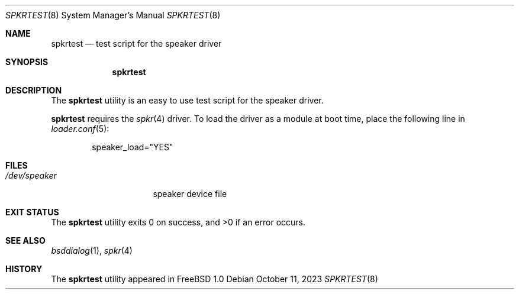 .\" Copyright (c) May 1995 Wolfram Schneider <wosch@FreeBSD.org>. Berlin.
.\" All rights reserved.
.\"
.\" Redistribution and use in source and binary forms, with or without
.\" modification, are permitted provided that the following conditions
.\" are met:
.\" 1. Redistributions of source code must retain the above copyright
.\"    notice, this list of conditions and the following disclaimer.
.\" 2. Redistributions in binary form must reproduce the above copyright
.\"    notice, this list of conditions and the following disclaimer in the
.\"    documentation and/or other materials provided with the distribution.
.\"
.\" THIS SOFTWARE IS PROVIDED BY THE AUTHOR AND CONTRIBUTORS ``AS IS'' AND
.\" ANY EXPRESS OR IMPLIED WARRANTIES, INCLUDING, BUT NOT LIMITED TO, THE
.\" IMPLIED WARRANTIES OF MERCHANTABILITY AND FITNESS FOR A PARTICULAR PURPOSE
.\" ARE DISCLAIMED.  IN NO EVENT SHALL THE AUTHOR OR CONTRIBUTORS BE LIABLE
.\" FOR ANY DIRECT, INDIRECT, INCIDENTAL, SPECIAL, EXEMPLARY, OR CONSEQUENTIAL
.\" DAMAGES (INCLUDING, BUT NOT LIMITED TO, PROCUREMENT OF SUBSTITUTE GOODS
.\" OR SERVICES; LOSS OF USE, DATA, OR PROFITS; OR BUSINESS INTERRUPTION)
.\" HOWEVER CAUSED AND ON ANY THEORY OF LIABILITY, WHETHER IN CONTRACT, STRICT
.\" LIABILITY, OR TORT (INCLUDING NEGLIGENCE OR OTHERWISE) ARISING IN ANY WAY
.\" OUT OF THE USE OF THIS SOFTWARE, EVEN IF ADVISED OF THE POSSIBILITY OF
.\" SUCH DAMAGE.
.Dd October 11, 2023
.Dt SPKRTEST 8
.Os
.Sh NAME
.Nm spkrtest
.Nd test script for the speaker driver
.Sh SYNOPSIS
.Nm
.Sh DESCRIPTION
The
.Nm
utility is an easy to use test script for the speaker driver.
.Pp
.Nm
requires the
.Xr spkr 4
driver.
To load the driver as a module at boot time, place the following line in
.Xr loader.conf 5 :
.Bd -literal -offset indent
speaker_load="YES"
.Ed
.Sh FILES
.Bl -tag -width /dev/speakerxx
.It Pa /dev/speaker
speaker device file
.El
.Sh EXIT STATUS
.Ex -std
.Sh SEE ALSO
.Xr bsddialog 1 ,
.Xr spkr 4
.Sh HISTORY
The
.Nm
utility appeared in
.Fx 1.0
